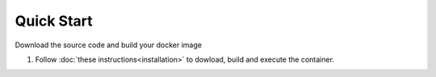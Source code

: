 Quick Start
===========

Download the source code and build your docker image 

#. Follow :doc:`these instructions<installation>` to dowload, build and execute the container. 

.. Option 1. Working with offline and preinstalled doker image (only on LINUX)
  #. Make sure you have docker installed in your PC
  #. Download the docker image eclat.tar.gz
  #. Load the image: ``docker load < eclat.tar.gz``
  #. Create and execute container: ``docker run --rm -t -i --privileged --name eclat eclat:testbed  /sbin/my_init -- bash -l``

